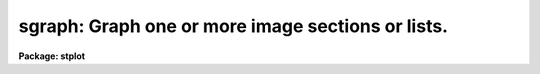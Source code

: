 .. _sgraph:

sgraph: Graph one or more image sections or lists.
==================================================

**Package: stplot**

.. raw:: html

  <section id="s_usage">
  <h3>Usage</h3>
  <p>
  sgraph input
  </p>
  </section>
  <section id="s_description">
  <h3>Description</h3>
  <p>
  This task will graph one or more lists, image sections, table columns or
  array elements from tables with arrays for elements of a column.
  Lists (text files) and image sections can be mixed in the 'input'
  parameter.  If the curves are of different lengths, the plot will be
  scaled to the longest curve and curves will be left justified.  If an
  image section has more than one dimension, the average projection will
  be computed and plotted along a designated axis.  A unique dash pattern
  (up to 4) is used for each curve (by default).
  </p>
  <p>
  Text can be interactively entered from the terminal keyboard, or it can
  come from a file; text input consists of a sequence of Y values, X and
  Y values, or X, Y, and marker size values.  One pair of coordinates can
  be entered on each input line.  Blank lines, comment lines, and extra
  columns are ignored.  The first element in the list determines whether
  the list is a Y list or an X,Y list. An error occurs if an X,Y list has
  less than two coordinates.  'INDEF' values appear as gaps in the plot.
  </p>
  <p>
  STSDAS and FITS tables can be used as input; they must be specified by
  a table name and column name, a table and two columns, or a pair of
  table and column names.  The table name may be a file name template.
  Tables can have arrays as elements of a column.  In
  order to plot these arrays, a row selector must be added to the
  filename to specify which row should be chosen for plotting.  The
  arrays to be plotted would then be pulled from the column specified
  but only from the row given in the row selector.  This imposes a limit
  in that only one row can be selected in the row selector, however, you
  can always specify a pair of table and column names, with each table name
  having a different row specified in the selector.  The syntax of the row
  selectors can be found using <span style="font-family: monospace;">"help selectors"</span> in the 'TABLES' package.
  </p>
  <dl id="l_Plot">
  <dt><b>Plot attributes -- the 'pltpar' pset</b></dt>
  <!-- Sec='DESCRIPTION' Level=0 Label='Plot' Line='Plot attributes -- the 'pltpar' pset' -->
  <dd>Plot attributes are defined in the 'pltpar' parameter set (pset).
  These parameters can be modified by using the 'pltpar' command, by
  editing the pset from within 'eparam', or by assigning values from the
  command line.  If you are using the 'eparam sgraph' command to edit
  'sgraph' parameters, only the 'pltpar' pset name appears in the
  parameter list.  Typing <span style="font-family: monospace;">":e"</span> on the 'pltpar' line will bring up the
  'pltpar' parameters for modification; from within this screen, press
  CTRL-Z to return to the 'sgraph' parameter screen.  (For more
  information on modifying 'pltpar' parameters, type <span style="font-family: monospace;">"help pltpar"</span>).
  Parameter sets can be saved for future use; type <span style="font-family: monospace;">":w  &lt;name&gt;"</span> from
  within the 'eparam' screen to save the parameters (<span style="font-family: monospace;">"&lt;name&gt;"</span> is the name
  of the file in which parameters are to be saved).
  </dd>
  </dl>
  <dl id="l_Error">
  <dt><b>Error Bars</b></dt>
  <!-- Sec='DESCRIPTION' Level=0 Label='Error' Line='Error Bars' -->
  <dd>There are several ways to draw error bars using 'sgraph'.  Errors can be
  the same size for each data point or variable, different for each data
  point.  In the latter case, they also may be asymmetric.  That is,
  the upper and lower error may differ.  Variable error values may be
  specified from a list (ASCII text) file or STSDAS (binary or text)
  table.
  Note that you need to run 'sgraph' more than once to draw a curve or
  symbols as well as error bars.  The 'sgraph' parameter 'append' should be
  set to <span style="font-family: monospace;">"yes"</span> on the second and subsequent executions.
  In all cases, the input error values specify the width of a single side
  of an error bar, interpreted as a <span style="font-family: monospace;">"sigma"</span> value, as in value +/- error.
  So the full size of the plotted error bar is twice the specified width
  for symmetrical errors in plotted user coordinates or the sum of the
  errors for asymmetric errors.
  Constant error bars are specified using the 'pointmode', 'marker', and
  'szmarker' parameters in the 'pltpar' pset.  For example, the following
  relevant parameter values will specify drawing vertical (in the Y
  direction) error bars of three units amplitude.
  <div class="highlight-default-notranslate"><pre>
  
  pltpar.pointmode = yes
  pltpar.marker = "vebar"
  pltpar.szmarker = -3
  
  </pre></div>
  That is, Y value + or - 3.  Note that the marker size is specified as
  negative, to distinguish the WCS value from NDC.  Positive marker sizes
  refer to a fraction of the display size rather than the scaled plot
  coordinates.
  Variable size error bars must have error values input from a list or
  table.  In both cases, one or two additional values per data point must
  be specified.  The normal X and Y or simply Y values specify the
  coordinate of the error bar and the additional value or values specify
  its size.  In addition, 'pltpar.pointmode' is turned off, and
  'pltpar.erraxis' must be set to 1 for horizontal error bars (parallel to
  the X direction) or 2 for vertical error bars (parallel to the Y
  direction).  You may select an error bar style in the 'pltpar.errtype'
  parameter:
  <div class="highlight-default-notranslate"><pre>
  
  "bartck"  traditional error bars, a line with a
            perpendicular tick at each end.
  "bar"     The bar only, no ticks.
  "tick"    The ticks only, no bar.
  "limit"   Arrows representing upper or lower limits, pointing
            away from the data coordinate.
  
  </pre></div>
  If the input data coordinates are in a list file, then the error values
  are in additional columns of the same file, in a third column or a
  third and fourth column.  If there are three columns in the file, the
  first two are X and Y coordinates and the third is the error value (half
  size of the error bar). If there are four columns, the first two are
  the X and Y coordinate, the third is the lower error (-X or -Y
  direction) and the last column is the upper error (+X or +Y
  direction). Note that because of the ambiguity it is not possible to
  specify only Y values to be plotted against element number with error
  values.  However, if you are not plotting error bars ('erraxis=0'), a
  single column indicates plotting Y values against element number.
  For example, the following relevant parameters will plot vertical error
  bars from data in the file <span style="font-family: monospace;">"ebt3.dat"</span> appended to an existing plot:
  <div class="highlight-default-notranslate"><pre>
  
  sgraph.input = "ebt3.dat"
  dvpar.device = "stdgraph"
  dvpar.append = yes
  sgraph.pltpar = ""
  pltpar.pointmode = no
  pltpar.erraxis = 2
  pltpar.errtype = "bartck"
  
  </pre></div>
  If the input data coordinates are in a table, the error values must be
  in the same table.  The column name or names are specified in the
  'pltpar.errcolumn' parameter.  If this string parameter is a single word
  (no spaces) then it must be the name of a single column whose values
  are interpreted as the half-size of symmetrical error bars.  If there
  two words, they specify the names of two columns whose values are
  interpreted as the lower and upper errors, respectively.
  For example, the following relevant parameters will plot horizontal
  limit symbols from X and Y data in columns <span style="font-family: monospace;">"a"</span> and <span style="font-family: monospace;">"b"</span> and error values
  in columns <span style="font-family: monospace;">"c"</span> and <span style="font-family: monospace;">"d"</span> in the table <span style="font-family: monospace;">"ebt4.tab"</span> appended to an existing
  plot:
  <div class="highlight-default-notranslate"><pre>
  
  sgraph.input = "ebt4 a b"
  dvpar.device = "stdgraph"
  dvpar.append = yes
  sgraph.pltpar = ""
  pltpar.pointmode = no
  pltpar.erraxis = 1
  sgraph.errcolumn = "c d"
  pltpar.errtype = "limit"
  
  </pre></div>
  Note that data plotted as points or a curve need not come from the same
  file or format as the errors since they are overplotted in separate
  executions of 'sgraph'.  However, the coordinates of the error bars
  themselves must be in the same file as the error values.
  </dd>
  </dl>
  <p>
  Different line and curve styles can be selected.  Line styles are
  specified with the 'pattern' parameter, curve styles with the
  'crvstyle' parameter.  The value passed to 'pattern' will designate a
  style for the first line drawn; subsequent lines will alternate among
  the styles.
  </p>
  <p>
  If 'append=yes', previous values for the 'box', 'fill', 'round', and
  viewport ('vx1' through 'vy2')  and window ('wx1' through 'wy2') 
  parameters are used.
  </p>
  <p>
  Plots will fill the output device's viewport unless a viewport is
  specified by the user or calculated by 'sgraph'.  Setting 'fill = no'
  will cause the viewport to be adjusted so that the X and Y scales
  match;  plots will appear square regardless of the device's aspect
  ratio.  On devices with a non-square device viewport (e.g., the
  vt640), a plot drawn by 'sgraph' will appear extended in the X 
  dimension unless 'fill = no'.
  </p>
  <dl id="l_Color">
  <dt><b>Color</b></dt>
  <!-- Sec='DESCRIPTION' Level=0 Label='Color' Line='Color' -->
  <dd>The 'sgraph' task can plot in color, as long as you use the appropriate
  device and graphics kernel (driver).  You may specify the color of the
  plotted curve or curves separately from the color of the axes and
  labels.  Use the 'crvcolor' parameter to specify the curve color and the
  'color' parameter to specify the color of everything else.  In addition,
  if you plot several curves on the same viewport (set of axes), each
  curve may automatically plot in one of eight different colors,
  analagous to plotting curves using different line styles.  Use the
  'cycolor' parameter to select this option.
  Currently, only the PostScript kernel 'psikern' plots in color through
  PostScript, to a printer or viewer.
  </dd>
  </dl>
  </section>
  <section id="s_parameters">
  <h3>Parameters</h3>
  <dl id="l_input">
  <dt><b>input [string]</b></dt>
  <!-- Sec='PARAMETERS' Level=0 Label='input' Line='input [string]' -->
  <dd>List of operands to graph.
  The input source can be one or more images (or image sections),
  tables and columns, or lists.
  Input can be interactively entered by specifying <span style="font-family: monospace;">"STDIN"</span> for 'input'.
  If text data are piped to 'sgraph',
  the 'input' parameter will automatically be set to <span style="font-family: monospace;">"STDIN"</span>.
  As described in the DESCRIPTION section,
  the task determines the type of input by
  the number of <span style="font-family: monospace;">"words"</span> in 'input':
  <div class="highlight-default-notranslate"><pre>
  "image"
  "text_file"
  "table y_col"
  "table x_col ycol"
  "table1 x_col table2 ycol"
  </pre></div>
  </dd>
  </dl>
  <dl id="l_errcolumn">
  <dt><b>errcolumn [string]</b></dt>
  <!-- Sec='PARAMETERS' Level=0 Label='errcolumn' Line='errcolumn [string]' -->
  <dd>The table column name containing values interpreted as error values.
  If the source of the data is an STSDAS table, 'errcolumn' specifies the
  name of the column containing the errors.
  </dd>
  </dl>
  <dl>
  <dt><b>(dvpar = <span style="font-family: monospace;">""</span>) [pset]</b></dt>
  <!-- Sec='PARAMETERS' Level=0 Label='' Line='(dvpar = "") [pset]' -->
  <dd>Pset name for device parameters.  Parameters can be individually changed
  from the command line or can be edited as a group using ':e' from
  'eparam sgraph' or from the cl, 'eparam pltpar' or simply 'pltpar'.
  Details about these parameters are available by typing <span style="font-family: monospace;">"help pltpar"</span>.
  </dd>
  </dl>
  <dl>
  <dt><b>(pltpar = <span style="font-family: monospace;">""</span>) [pset]</b></dt>
  <!-- Sec='PARAMETERS' Level=0 Label='' Line='(pltpar = "") [pset]' -->
  <dd>Pset name for plot parameters.  Parameters can be individually changed
  from the command line or can be edited as a group using ':e' from
  'eparam sgraph' or from the cl, 'eparam pltpar' or simply 'pltpar'.
  Details about these parameters are available by typing <span style="font-family: monospace;">"help pltpar"</span>.
  </dd>
  </dl>
  <dl>
  <dt><b>(axispar = <span style="font-family: monospace;">""</span>) [pset]</b></dt>
  <!-- Sec='PARAMETERS' Level=0 Label='' Line='(axispar = "") [pset]' -->
  <dd>Pset name for axis and scaling parameters.  Parameters can be
  individually changed from the command line or can be edited as a group
  using ':e' from 'eparam sgraph' or from the cl, 'eparam pltpar' or
  simply 'pltpar'. Details about these parameters are available by typing
  <span style="font-family: monospace;">"help axispar"</span>.
  </dd>
  </dl>
  </section>
  <section id="s_examples">
  <h3>Examples</h3>
  <p>
  1. Plot the output of a list processing filter.
  </p>
  <div class="highlight-default-notranslate"><pre>
  cl&gt; ... list_filter | sgraph
  </pre></div>
  <p>
  2. Plot a graph using data entered interactively from the terminal.
  </p>
  <div class="highlight-default-notranslate"><pre>
  cl&gt; sgraph STDIN
  </pre></div>
  <p>
  3. Overplot two lists.
  </p>
  <div class="highlight-default-notranslate"><pre>
  cl&gt; sgraph list1,list2
  </pre></div>
  <p>
  4. Graph line 128 of image <span style="font-family: monospace;">"pix.imh"</span>.
  </p>
  <div class="highlight-default-notranslate"><pre>
  cl&gt; sgraph pix.imh[*,128]
  </pre></div>
  <p>
  5. Graph the average of columns 50 through 100.
  </p>
  <div class="highlight-default-notranslate"><pre>
  cl&gt; sgraph pix.imh[50:100,*] pltpar.axis=2
  </pre></div>
  <p>
  6. Graph two columns from a table against each other.
  </p>
  <div class="highlight-default-notranslate"><pre>
  cl&gt; sgraph "table xcol ycol"
  </pre></div>
  <p>
  7. Graph a list in point plot mode.
  </p>
  <div class="highlight-default-notranslate"><pre>
  cl&gt; sgraph list pointmode+
  </pre></div>
  <p>
  8. Plot a row from a table in which the columns contain arrays.
  </p>
  <div class="highlight-default-notranslate"><pre>
          cl&gt; sgraph "table.fits[sci,1][r:row=10] wavelength flux"
  -or-
          cl&gt; sgraph "table.fits[4][r:sporder=10] wavelength flux"
  </pre></div>
  <p>
  9. Annotate a graph of <span style="font-family: monospace;">"pix.c0h"</span>.
  </p>
  <div class="highlight-default-notranslate"><pre>
  cl&gt; sgraph pix.c0h[*,10],pix.c0h[*,20] xlabel=column\
  &gt;&gt;&gt; ylabel=intensity title="lines 10 and 20 of pix.c0h"
  </pre></div>
  <p>
  10. Direct the graph to the standard plotter device.
  </p>
  <div class="highlight-default-notranslate"><pre>
  cl&gt; sgraph list device=stdplot
  </pre></div>
  <p>
  11. Draw a set of points with superimposed error bars.  The data are
  from columns <span style="font-family: monospace;">"x"</span> and <span style="font-family: monospace;">"y"</span> in the STSDAS table 'mydata.tab'.   
  Upper and lower errors are in the columns <span style="font-family: monospace;">"upper"</span> and <span style="font-family: monospace;">"lower"</span>, 
  respectively.
  </p>
  <div class="highlight-default-notranslate"><pre>
  
  cl&gt; sgraph "mydata.tab x y" point+ marker=cross
  cl&gt; sgraph "mydata.tab x y" point- erraxis=2 \
  &gt;&gt;&gt; errcol="lower upper" append+
  </pre></div>
  </section>
  <section id="s_bugs">
  <h3>Bugs</h3>
  <p>
  'INDEF' values are not recognized when computing image projections.
  </p>
  <p>
  There is an inherent ambiguity between image section notation and file
  name template notation.  'sgraph' uses image name template expansion to
  parse the input list.  Therefore, it will not recognize some file name
  templates, for example: <span style="font-family: monospace;">"file[1-3]"</span> will fail because 'sgraph' thinks
  <span style="font-family: monospace;">"[1-3]"</span> is an invalid image section instead of a range specification.
  </p>
  </section>
  <section id="s_references">
  <h3>References</h3>
  <p>
  The 'sgraph' task was developed primarily by Zolt Levay (STScI) as an
  enhancement and revision to the 'graph' task in the IRAF 'plot' package.
  The modifications to work with cell arrays were performed by Warren Hack.
  </p>
  </section>
  <section id="s_see_also">
  <h3>See also</h3>
  <p>
  pcol, pcols, prow, prows, dvpar, pltpar, axispar, grplot, igi, stdgraph, psikern, sgikern
  </p>
  
  </section>
  
  <!-- Contents: 'NAME' 'USAGE' 'DESCRIPTION' 'PARAMETERS' 'EXAMPLES' 'BUGS' 'REFERENCES' 'SEE ALSO'  -->
  
